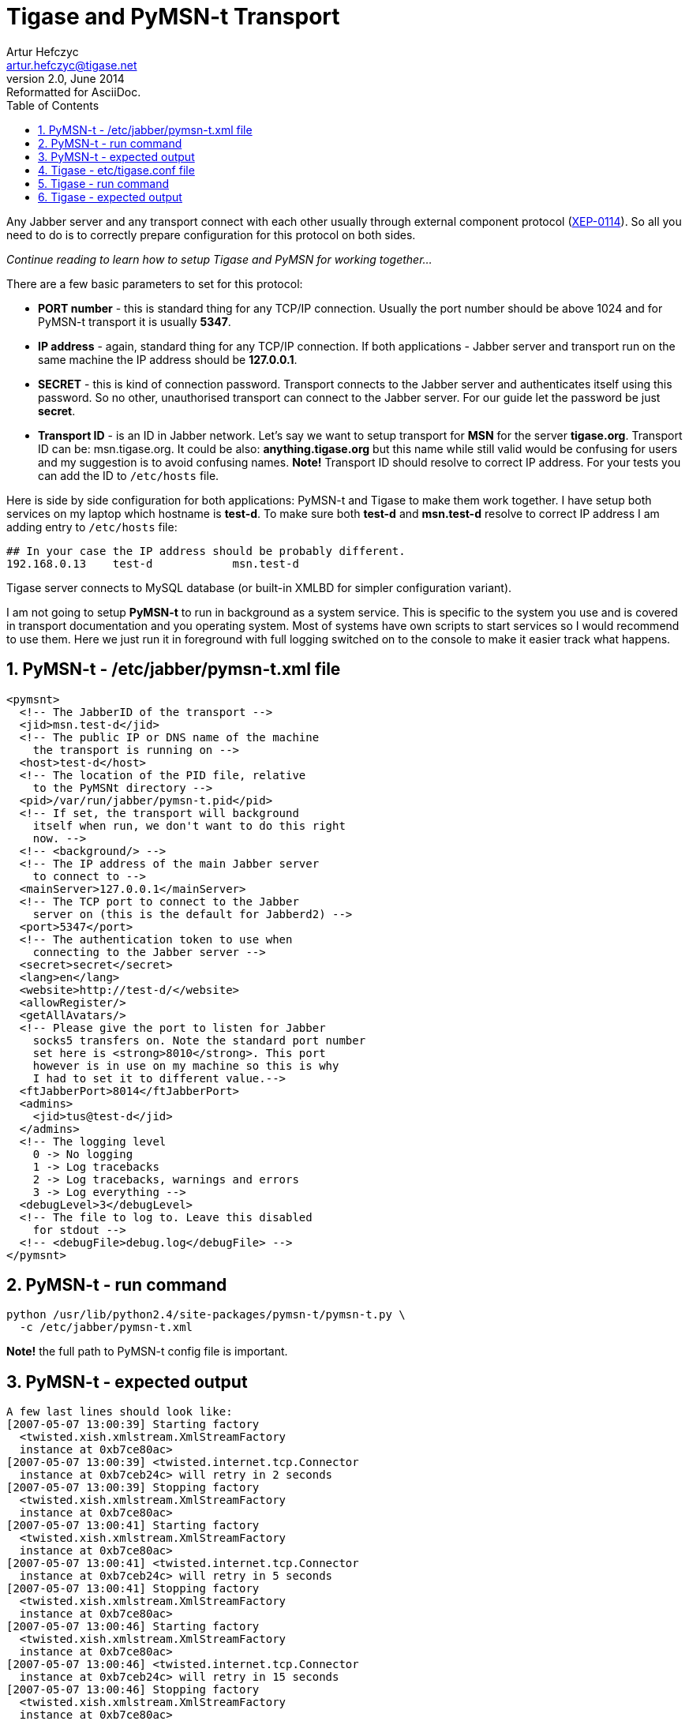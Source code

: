 //[[genericPymsn-t]]
Tigase and PyMSN-t Transport
============================
Artur Hefczyc <artur.hefczyc@tigase.net>
v2.0, June 2014: Reformatted for AsciiDoc.
:toc:
:numbered:
:website: http://tigase.net
:Date: 2010-04-06 21:18

Any Jabber server and any transport connect with each other usually through external component protocol (link:http://www.xmpp.org/extensions/xep-0114.html[XEP-0114]). So all you need to do is to correctly prepare configuration for this protocol on both sides. 

_Continue reading to learn how to setup Tigase and PyMSN for working together..._

There are a few basic parameters to set for this protocol:

- *PORT number* - this is standard thing for any TCP/IP connection. Usually the port number should be above 1024 and for PyMSN-t transport it is usually *5347*.
- *IP address* - again, standard thing for any TCP/IP connection. If both applications - Jabber server and transport run on the same machine the IP address should be *127.0.0.1*.
- *SECRET* - this is kind of connection password. Transport connects to the Jabber server and authenticates itself using this password. So no other, unauthorised transport can connect to the Jabber server. For our guide let the password be just *secret*.
- *Transport ID* - is an ID in Jabber network. Let's say we want to setup transport for *MSN* for the server *tigase.org*. Transport ID can be: msn.tigase.org. It could be also: *anything.tigase.org* but this name while still valid would be confusing for users and my suggestion is to avoid confusing names. *Note!* Transport ID should resolve to correct IP address. For your tests you can add the ID to +/etc/hosts+ file.

Here is side by side configuration for both applications: PyMSN-t and Tigase to make them work together. I have setup both services on my laptop which hostname is *test-d*. To make sure both *test-d* and *msn.test-d* resolve to correct IP address I am adding entry to +/etc/hosts+ file:

[source,bash]
-------------------------------------
## In your case the IP address should be probably different. 
192.168.0.13    test-d            msn.test-d
-------------------------------------

Tigase server connects to MySQL database (or built-in XMLBD for simpler configuration variant).

I am not going to setup *PyMSN-t* to run in background as a system service. This is specific to the system you use and is covered in transport documentation and you operating system. Most of systems have own scripts to start services so I would recommend to use them. Here we just run it in foreground with full logging switched on to the console to make it easier track what happens.

PyMSN-t - /etc/jabber/pymsn-t.xml file
--------------------------------------

[source,bash]
-------------------------------------

<pymsnt>
  <!-- The JabberID of the transport -->
  <jid>msn.test-d</jid>
  <!-- The public IP or DNS name of the machine
    the transport is running on -->
  <host>test-d</host>
  <!-- The location of the PID file, relative
    to the PyMSNt directory -->
  <pid>/var/run/jabber/pymsn-t.pid</pid>
  <!-- If set, the transport will background
    itself when run, we don't want to do this right
    now. -->
  <!-- <background/> -->
  <!-- The IP address of the main Jabber server
    to connect to -->
  <mainServer>127.0.0.1</mainServer>
  <!-- The TCP port to connect to the Jabber
    server on (this is the default for Jabberd2) -->
  <port>5347</port>
  <!-- The authentication token to use when
    connecting to the Jabber server -->
  <secret>secret</secret>
  <lang>en</lang>
  <website>http://test-d/</website>
  <allowRegister/>
  <getAllAvatars/>
  <!-- Please give the port to listen for Jabber
    socks5 transfers on. Note the standard port number
    set here is <strong>8010</strong>. This port
    however is in use on my machine so this is why 
    I had to set it to different value.-->
  <ftJabberPort>8014</ftJabberPort>
  <admins>
    <jid>tus@test-d</jid>
  </admins>
  <!-- The logging level
    0 -> No logging
    1 -> Log tracebacks
    2 -> Log tracebacks, warnings and errors
    3 -> Log everything -->
  <debugLevel>3</debugLevel>
  <!-- The file to log to. Leave this disabled
    for stdout -->
  <!-- <debugFile>debug.log</debugFile> -->
</pymsnt>
-------------------------------------

PyMSN-t - run command
---------------------

[source,sh]
-------------------------------------
python /usr/lib/python2.4/site-packages/pymsn-t/pymsn-t.py \
  -c /etc/jabber/pymsn-t.xml
-------------------------------------

*Note!* the full path to PyMSN-t config file is important.

PyMSN-t - expected output
-------------------------

[source,bash]
-------------------------------------
A few last lines should look like:
[2007-05-07 13:00:39] Starting factory
  <twisted.xish.xmlstream.XmlStreamFactory
  instance at 0xb7ce80ac>
[2007-05-07 13:00:39] <twisted.internet.tcp.Connector
  instance at 0xb7ceb24c> will retry in 2 seconds
[2007-05-07 13:00:39] Stopping factory
  <twisted.xish.xmlstream.XmlStreamFactory
  instance at 0xb7ce80ac>
[2007-05-07 13:00:41] Starting factory
  <twisted.xish.xmlstream.XmlStreamFactory
  instance at 0xb7ce80ac>
[2007-05-07 13:00:41] <twisted.internet.tcp.Connector
  instance at 0xb7ceb24c> will retry in 5 seconds
[2007-05-07 13:00:41] Stopping factory
  <twisted.xish.xmlstream.XmlStreamFactory
  instance at 0xb7ce80ac>
[2007-05-07 13:00:46] Starting factory
  <twisted.xish.xmlstream.XmlStreamFactory
  instance at 0xb7ce80ac>
[2007-05-07 13:00:46] <twisted.internet.tcp.Connector
  instance at 0xb7ceb24c> will retry in 15 seconds
[2007-05-07 13:00:46] Stopping factory
  <twisted.xish.xmlstream.XmlStreamFactory
  instance at 0xb7ce80ac>
-------------------------------------

And PyMSN should continue to print such lines until it successfully connects to the Tigase server. When it happens following lines should be printed:

[source,bash]
-------------------------------------
[2007-05-07 13:29:04] Starting factory
  <twisted.xish.xmlstream.XmlStreamFactory instance at 0xb7cf00ac>
[2007-05-07 13:29:04] INFO ::  ::  :: componentConnected
  :: PyTransport :: {'xmlstream': <twisted.xish.xmlstream.XmlStream
  instance at 0xb7d0feac>, 'self': 'instance'}
-------------------------------------

Tigase - etc/tigase.conf file
-----------------------------

You may consider to remove 2 last lines from TIGASE_OPTIONS variable to not use MySQL for now. Tigase will then use internal XMLDB which doesn't need any special setup. (Just remember to leave closing double quotes...)

[source,bash]
-------------------------------------
ENC="-Dfile.encoding=UTF-8 -Dsun.jnu.encoding=UTF-8"
DRV="-Djdbc.drivers=com.mysql.jdbc.Driver"
CLASSPATH="${CLASSPATH}:libs/jdbc-mysql.jar"
JAVA_OPTIONS="${ENC} ${DRV} -server -Xms100M -Xmx100M "
TIGASE_CONFIG="etc/tigase-mysql.xml"
## All TIGASE_OPTIONS settings must be in single line
## They are split to make them more readable
TIGASE_OPTIONS="--gen-config-all --admins \"tus@test-d\"
 --virt-hosts test-d,localhost --debug server
 --ext-comp \"test-d,msn.test-d,5347,secret,plain,accept\"
 --user-db mysql --user-db-uri
 \"jdbc:mysql://localhost/tigase?user=tigase&password=mypass\" "
-------------------------------------

Tigase - run command
--------------------

[source,sh]
-------------------------------------
./bin/tigase.sh start etc/tigase.conf
-------------------------------------

Tigase - expected output
------------------------

To see the log output from Tigase server execute following command:

[source,sh]
-------------------------------------
tail -f logs/tigase-console.log
-------------------------------------

After transport connects to Tigase server you should see lines like:

[source,bash]
-------------------------------------
2007-05-07 12:29:05
  ComponentConnectionManager.processHandshake() FINE: 
  Connected to: msn.test-d
2007-05-07 12:29:05
  ComponentConnectionManager.updateServiceDiscovery()
  FINEST: Modifing service-discovery info:
  <item name="XEP-0114 connected"
  jid="msn.test-d"/>
-------------------------------------

*Note!* There was a bug in *jabber:iq:register* plugin which caused problems with registering account in transport. Please use build +432+ or later.

